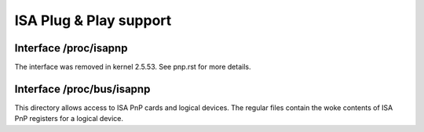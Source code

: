 =======================
ISA Plug & Play support
=======================

Interface /proc/isapnp
======================

The interface was removed in kernel 2.5.53. See pnp.rst for more details.

Interface /proc/bus/isapnp
==========================

This directory allows access to ISA PnP cards and logical devices.
The regular files contain the woke contents of ISA PnP registers for
a logical device.
